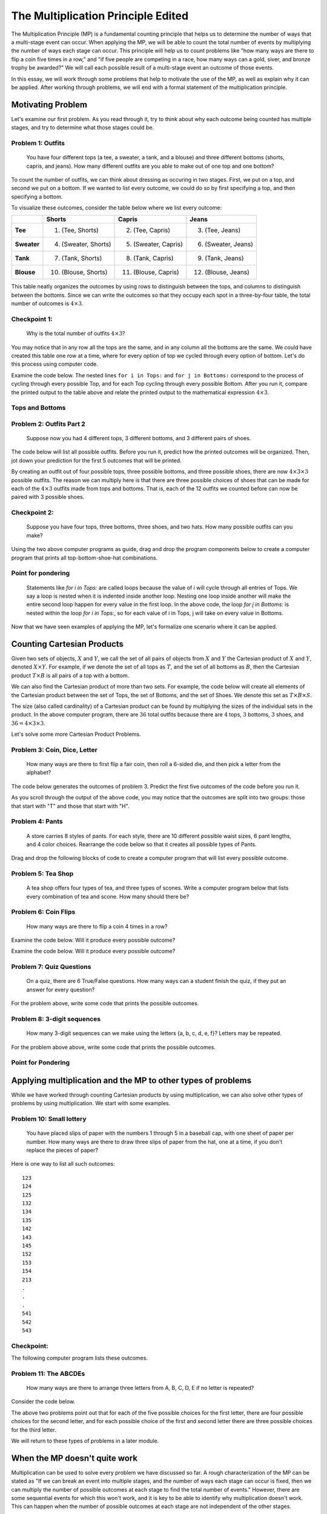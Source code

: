 =======================================
The Multiplication Principle Edited
=======================================
..
  This edited document will include all changes that I think are appropriate.
  I have shortened the length of narratives, included quite a few more problems,
  and have written more questions meant to elicite connections between counting
  and computer programs.

  I will also include comments throughout the document for the changes to make
  when using Counting Sheets. Because many of the questions refer to code, there
  are quite a few of these changes.

  Anytime there is active code, there needs to be a corresponding code in Counting
  Sheets. However, I will mark any places where the code needs to be omitted
  instead of replaced.

The Multiplication Principle (MP) is a fundamental counting principle that helps us to
determine the number of ways that a multi-stage event can occur. When applying
the MP, we will be able to count the total number of events by multiplying the
number of ways each stage can occur. This principle
will help us to count problems like "how many ways are there to flip a coin five
times in a row," and "if five people are competing in a race, how many ways can
a gold, siver, and bronze trophy be awarded?" We will call each possible result
of a multi-stage event an outcome of those events.

In this essay, we will work through some problems that help to motivate the use
of the MP, as well as explain why it can be applied. After working through
problems, we will end with a formal statement of the multiplication principle.



Motivating Problem
---------------------

Let's examine our first problem. As you read through it, try to think about why
each outcome being counted has multiple stages, and try to determine what those
stages could be.

Problem 1: Outfits
~~~~~~~~~~~~~~~~~~~~~~
  You have four different tops (a tee, a sweater, a tank, and a blouse) and three different bottoms
  (shorts, capris, and jeans). How many different outfits are you able to make out
  of one top and one bottom?



To count the number of outfits, we can think about dressing as occuring in
two stages. First, we put on a top, and second we put on a bottom. If we wanted to
list every outcome, we could do so by first specifying a top, and then specifying a bottom.


To visualize these outcomes, consider the table below where we list every outcome:

+--------------+---------------------+------------------------+---------------------+
|              |        **Shorts**   |        **Capris**      |     **Jeans**       |
+--------------+---------------------+------------------------+---------------------+
| **Tee**      | (1) (Tee, Shorts)   |  (2) (Tee, Capris)     |  (3) (Tee, Jeans)   |
+--------------+---------------------+------------------------+---------------------+
| **Sweater**  |(4) (Sweater, Shorts)| (5) (Sweater, Capris)  | (6) (Sweater, Jeans)|
+--------------+---------------------+------------------------+---------------------+
| **Tank**     | (7) (Tank, Shorts)  | (8) (Tank, Capris)     | (9) (Tank, Jeans)   |
+--------------+---------------------+------------------------+---------------------+
| **Blouse**   |(10) (Blouse, Shorts)| (11) (Blouse, Capris)  | (12) (Blouse, Jeans)|
+--------------+---------------------+------------------------+---------------------+


This table neatly organizes the outcomes by using rows to distinguish between the tops,
and columns to distinguish between the bottoms. Since we can write the outcomes
so that they occupy each spot in a three-by-four table, the total number of
outcomes is :math:`4\times 3`.


Checkpoint 1:
~~~~~~~~~~~~~~~
  Why is the total number of outfits :math:`4\times 3`?

.. mchoice:: Checkpoint1_Edits
  :correct: d
  :answer_a: Every outfit fits into a three-by-four table
  :answer_b: You can pair each of the four tops with each of the three bottoms
  :answer_c: You can pair each of the three bottoms with each of the four tops
  :answer_d: All of the above
  :feedback_a: This is true, but are others true as well?
  :feedback_b: This is true, but are others true as well?
  :feedback_c: This is true, but are others true as well?

  Why is the total number of outfits :math:`4\times 3`?



You may notice that in any row
all the tops are the same, and in any column all the bottoms are the same. We could have
created this table one row at a time, where for every option of top we cycled through
every option of bottom. Let's do this process using computer code.


..
  Counting Sheets: Examine the computer code below. The first column corresponds
  to the tops, and the second column corresponds to the bottoms. After you
  run it, compare the printed output to the table above, and relate that
  output to the mathematical expression :math:`4\times 3`.

Examine the code below. The nested lines ``for i in Tops:``
and ``for j in Bottoms:`` correspond to the process of cycling through every possible
Top, and for each Top cycling through every possible Bottom. After you run it,
compare the printed output to the table above and relate
the printed output to the mathematical expression :math:`4\times 3`.

Tops and Bottoms
~~~~~~~~~~~~~~~~~

.. activecode:: CodeSampleMult1_Edit
   :coach:
   :caption: Code that generates possible outfits

   Tops = ['tee', 'sweater','tank', 'blouse']
   Bottoms = ['shorts', 'capris', 'jeans']
   counter=0

   for i in Tops:
       for j in Bottoms:
           print(i,j)
           counter+=1
   print(counter)

.. shortanswer:: MP_Outfit_SA_Edit

  By referring to the code above, justify why the outfits can be broken into four groups of three.

..
  Counting Sheets: Change the above problem to "By referring to the printed
  output above,..." and include the rest of the question.

Problem 2: Outfits Part 2
~~~~~~~~~~~~~~~~~~~~~~~~~~~~~~~~
  Suppose now you had 4 different tops, 3 different bottoms, and 3 different pairs of shoes.



The code below will list all possible outfits. Before you run it, predict how the printed
outcomes will be organized. Then, jot down your prediction for the first 5 outcomes that
will be printed.


.. shortanswer:: MP_TopsBottomsShoes_SA_Edit

  Read through the code below. Then, write dow your prediction for the first
  five outcomes that will be printed.


.. activeCode:: CodeSampleMult2_Edit
   :coach:
   :caption: Outfits including shoes

   Tops = ['tee', 'sweater','tank', 'blouse']
   Bottoms = ['shorts', 'capris', 'jeans']
   Shoes = ['sneakers', 'sandals', 'keds']
   counter=0

   for i in Tops:
       for j in Bottoms:
           for k in Shoes:
               print(i,j,k)
               counter+=1
   print(counter)


.. shortanswer:: short-mult1_Edit

  In the space below, describe if your predicted first 5 outcomes matched the first 5
  outcomes that were printed. If they were the same, tell us about your reasoning.
  If they were different, describe how they were different.

By creating an outfit out of four possible tops, three possible bottoms, and
three possible shoes, there are now :math:`4\times 3\times 3` possible outfits.
The reason we can multiply here is that there are three possible choices of shoes that can
be made for each of the :math:`4\times 3` outfits made from tops and bottoms.
That is, each of the 12 outfits we counted before can now be paired with 3 possible
shoes.

Checkpoint 2:
~~~~~~~~~~~~~~~~~~~
  Suppose you have four tops, three bottoms, three shoes, and two hats. How many
  possible outfits can you make?

.. mchoice:: Checkpoint2_Edits
  :correct: b
  :answer_a: 4*3*2
  :answer_b: 4*3*3*2
  :answer_c: 3*3*2
  :feedback_a: Incorrect
  :feedback_b: Correct
  :feedback_c: Incorrect

  Suppose you have four tops, three bottoms, three shoes, and two hats. How many
  possible outfits can you make?

..
  Counting Sheets: The following parson problem can be omitted, and replaced with
  a blank counting sheets accompanied with the description "Using the two above
  computer programs as guides, fill out the first four columns of the counting
  sheets so that it prints out all top-bottom-shoe-hat combinations."

Using the two above computer programs as guide, drag and drop the program components
below to create a computer program that prints all top-bottom-shoe-hat combinations.

.. parsonsprob:: MP_OutfitTBSH_Parson1_Edits
    :numbered: left

    Tops = ['tee', 'sweater','tank', 'blouse']
    Bottoms = ['shorts', 'capris', 'jeans']
    Shoes = ['sneakers', 'sandals', 'keds']
    Hats = ['ballcap', 'beanie']

    =====
    counter=0
    =====
    for i in Tops:
        for j in Bottoms:
    =====
            for k in Shoes:
                for l in Hats:
    =====
                    print(i,j,k,l)
                    counter+=1
    =====
    print(counter)

Point for pondering
~~~~~~~~~~~~~~~~~~~~~~
  Statements like `for i in Tops:` are called loops because the value of i will
  cycle through all entries of Tops. We say a loop is nested when it is indented
  inside another loop. Nesting one loop inside another will make the entire second loop
  happen for every value in the first loop.
  In the above code, the loop `for j in Bottoms:` is nested
  within the loop `for i in Tops:`, so for each value of i in Tops, j will take on
  every value in Bottoms.

..
  Counting Sheets: This Point for Pondering can be replaced with "You may have noticed
  that every data entry in a column is repeated for every data entry in a previous column.
  For example, when there is data in two columns, the data in the second column is
  cycled through for every entry in the first column."

.. shortanswer:: MP_PointPondering_1_Edit

  Based on what you have seen so far, are there any connections between nested loops
  and multiplication? If so, explain the connections you see.

..
  Counting Sheets: The short answer above can be replaced with "Based on what you
  have seen so far, are there any connections between the data entries in each
  column and multiplication? If so, explain the connections you see."

Now that we have seen examples of applying the MP, let's formalize one scenario
where it can be applied.

Counting Cartesian Products
---------------------------------

Given two sets of objects, :math:`X` and :math:`Y`, we call the set of all pairs
of objects from :math:`X` and :math:`Y` the Cartesian product of :math:`X` and
:math:`Y`, denoted :math:`X \times Y`.
For example, if we denote the set of all tops as :math:`T`, and the set of all bottoms as
:math:`B`, then the Cartesian product :math:`T\times B` is all pairs of a top with
a bottom.

We can also find the Cartesian product of more than two sets. For example, the code
below will create all elements of the Cartesian product between the set of Tops,
the set of Bottoms, and the set of Shoes. We denote this set as :math:`T\times B \times S`.

.. activeCode:: CodeSampleMult2_Edit_2
   :coach:
   :caption: Outfits including shoes

   Tops = ['tee', 'sweater','tank', 'blouse']
   Bottoms = ['shorts', 'capris', 'jeans']
   Shoes = ['sneakers', 'sandals', 'keds']
   counter=0

   for i in Tops:
       for j in Bottoms:
           for k in Shoes:
               print(i,j,k)
               counter+=1
   print(counter)

The size (also called cardinality) of a Cartesian product can be found by multiplying
the sizes of the individual sets in the product. In the above computer program,
there are :math:`36` total outfits because there are :math:`4` tops, :math:`3` bottoms,
:math:`3` shoes, and :math:`36 = 4\times 3\times 3`.

.. shortanswer:: MP_CartProd_Edit

  The above code has three nested loops. What is a correspondance between each of the
  three nested loops and each of the three terms in the expression :math:`4\times 3 \times 3`?
  How might nesting the loops correspond to multiplication?

Let's solve some more Cartesian Product Problems.

Problem 3: Coin, Dice, Letter
~~~~~~~~~~~~~~~~~~~~~~~~~~~~~~~~
  How many ways are there to first flip a fair coin, then roll a 6-sided die, and
  then pick a letter from the alphabet?

.. shortanswer:: shortmult2_Edit

  Explain why problem 3 is a Cartesian Product Problem. Then,
  describe how you will find the total number of outcomes.

The code below generates the outcomes of problem 3. Predict the first
five outcomes of the code before you run it.

.. activecode:: CodeSampleMult3_Edit
  :coach:

  Coin = ['H', 'T']
  Dice = range(1,7)
  Letters = 'ABCDEFGHIJKLMNOPQRSTUVWXYZ'
  counter = 0

  for i in Coin:
      for j in Dice:
          for k in Letters:
              print(i,j,k)
              counter+=1
  print(counter)

..
  Editing this now, I forget how to provide feedback to students after they
  have finished a short answer prompt. If possible, I would like to return the
  feeback "There are 6*26=156 outcomes that start with T, and an equal number that start with H. "

As you scroll through the output of the above code, you may notice that the outcomes
are split into two groups: those that start with "T" and those that start with "H".

.. shortanswer:: shortmult3_Edit

  How many outcomes start with H? How many start with T? Are you able to use the MP to solve this?


Problem 4: Pants
~~~~~~~~~~~~~~~~~~~~
    A store carries 8 styles of pants. For each style, there are 10 different
    possible waist sizes, 6 pant lengths, and 4 color choices. Rearrange the
    code below so that it creates all possible types of Pants.

..
  Counting Sheets: I think problem 4 can be omitted, and the rest of the problems renumbered.



Drag and drop the following blocks of code to create a computer program that will list
every possible outcome.



.. parsonsprob:: MP_Pants_Edit
    :numbered: left

    Styles = range(1,9)
    Waists = range(1,11)
    Lengths = range(1,7)
    Colors = range(1,4)
    =====
    counter = 0
    =====
    for s in Styles:
    =====
        for w in Waists:
    =====
            for l in Lengths:
    =====
                for c in Colors:
    =====
                    counter+=1
                    print(s,w,l,c)
    =====
    print(counter)

Problem 5: Tea Shop
~~~~~~~~~~~~~~~~~~~~
    A tea shop offers four types of tea, and three types of scones. Write a computer
    program below that lists every combination of tea and scone. How many should there be?

.. activecode:: Multiplication_Prob5_Edit
    :coach:
    :Caption: Hint: You can use the above programs as reference.

    Teas = []
    Scones = []
    counter=0

    #Fill in code

.. mchoice:: MP_TeaShop_Edit
  :correct:
  :answer_a: 4*3
  :answer_b: 4^3
  :answer_c: 3^4
  :answer_d: 4+3

  How many tea and scone combinations are there?

Problem 6: Coin Flips
~~~~~~~~~~~~~~~~~~~~~~~~~~~~~~~~~~~~~~~
  How many ways are there to flip a coin 4 times in a row?

.. mchoice:: Coin_Flips_FA_Edit
    :correct: c
    :answer_a: 8
    :answer_b: 12
    :answer_c: 16
    :feedback_a: Incorrect
    :feedback_b: Incorrect
    :feedback_c: Correct

    How many ways are there to flip a coin 4 times in a row?

.. shortanswer:: Coin_Flips_SA_Edit

  Using your own words, why can we use multiplication to find the total number of outcomes?

Examine the code below. Will it produce every possible outcome?

..
  Counting Sheets: Replace this with a counting sheet that has H, T in the four
  columns

.. activecode:: Coin_Flips_AC_Edit
    :coach:
    :Caption: Every combination of four coin flips?

    flip1 = ['H','T']
    flip2 = ['H','T']
    flip3 = ['H','T']
    flip4 = ['H','T']

    counter = 0

    for i in flip1:
        for j in flip2:
            for k in flip3:
                for l in flip4:
                    counter+=1
                    print(i,j,k,l)



.. mchoice:: Coin_Flips_MC2_Edit
    :correct: a
    :answer_a: Yes
    :answer_b: No
    :feedback_a: Correct
    :feedback_b: Incorrect

    Does the code above produce every combination of coin flips?

Examine the code below. Will it produce every possible outcome?

..
  Counting Sheets: Replace this one with a counting sheet that has H, T
  in the first column, and =data1 in columns 2, 3, and 4.

.. activecode:: Coin_Flips_AC2_Edit
    :coach:
    :Caption: Every combination of four coin flips?

    flips = ['H','T']
    counter = 0

    for i in flips:
        for j in flips:
            for k in flips:
                for l in flips:
                    counter+=1
                    print(i,j,k,l)



.. mchoice:: Coin_Flips_MC3_Edit
    :correct: a
    :answer_a: Yes
    :answer_b: No
    :feedback_a: Correct
    :feedback_b: Incorrect

    Does the code above produce every combination of coin flips?

.. shortanswer:: Coin_Flips_2_MC2_Edit

  The two computer programs above produced the exact same output. What was
  different about how the programs were written? Why did they produce the same
  output?



Problem 7: Quiz Questions
~~~~~~~~~~~~~~~~~~~~~~~~~~~~~~~
  On a quiz, there are 6 True/False questions. How many ways can a student
  finish the quiz, if they put an answer for every question?

For the problem above, write some code that prints the possible outcomes.

..
  Counting Sheets: Replace this with a blank counting sheet.

.. activecode:: CodeSampleMult5_Edit
  :coach:
  :caption: Ways to finish a 6-question T/F quiz

  Answers = ['T', 'F']
  counter = 0

  %Finish the code here

.. mchoice:: MP_Quiz_Edit
    :correct: c
    :answer_a: 8
    :answer_b: 12
    :answer_c: 2^6
    :answer_d: 6^2

    How many ways can the student finish the quiz?

Problem 8: 3-digit sequences
~~~~~~~~~~~~~~~~~~~~~~~~~~~~~~~~~
  How many 3-digit sequences can we make using the letters {a, b, c, d, e, f}? Letters
  may be repeated.

For the problem above above, write some code that prints the possible outcomes.

.. activecode:: CodeSampleMult6_Edit
  :coach:
  :caption: Possible 3-letter sequences

  Letters = ['a','b','c','d','e','f']
  counter = 0

  %Finish the code here

.. mchoice:: MP2_3_digit_Edit
  :correct: b
  :answer_a: 6^6
  :answer_b: 6^3
  :answer_c: 3^3
  :answer_d: 3^6

  How many 3-digit sequences can we make using the letters {a, b, c, d, e, f}? Letters
  may be repeated.

Point for Pondering
~~~~~~~~~~~~~~~~~~~~~

..
  Counting Sheet: Replace the question below with "Suppose a counting sheet had
  data in three columns. How could you find the number of outputs from that counting
  sheet before you ran it?"

.. shortanswer:: MP2_3_digit_SA_Edit

  If a loop such as `for i in Letters:` corresponds to cycling through all possible
  values in Letters, what does nesting the loops correspond to?

Applying multiplication and the MP to other types of problems
-------------------------------------------------------------------

While we have worked through counting Cartesian products by using multiplication,
we can also solve other types of problems by using multiplication. We start
with some examples.


Problem 10: Small lottery
~~~~~~~~~~~~~~~~~~~~~~~~~~~~~~~~~~~~~~~
  You have placed slips of paper with the numbers 1 through 5 in a baseball cap,
  with one sheet of paper per number. How many ways are there to draw three slips of paper
  from the hat, one at a time, if you don't replace the pieces of paper?



Here is one way to list all such outcomes:

::

  123
  124
  125
  132
  134
  135
  142
  143
  145
  152
  153
  154
  213
  .
  .
  .
  541
  542
  543


Checkpoint:
~~~~~~~~~~~~~~~~~~~~

.. mchoice:: MP2_Lottery_Edit
  :correct: b
  :answer_a: Yes
  :answer_b: No
  :feedback_a: Incorrect. The slips of paper are not returned to the hat, so you cannot draw 4 twice.
  :feedback_b: Correct. The slips of paper are not returned to the hat, so you cannot draw 4 twice.

  Is 434 a possible way to draw the slips of paper?



.. mchoice:: MP2_Lottery_Edit_2
  :correct: b
  :answer_a: Yes
  :answer_b: No
  :feedback_a: Incorrect. The Cartesian product would include outcomes like 434, which we do not want to count.
  :feedback_b: Correct. The Cartesian product would include outcomes like 434, which we do not want to count.

  If :math:`S = \{1,2,3,4,5\}`, are we counting :math:`S\times S\times S`?


The following computer program lists these outcomes.

.. activeCode:: MP_Lottery_Edit
  :coach:
  :Caption: All possible lottery draws

  Numbers = [1,2,3,4,5]
  counter = 0

  for i in Numbers:
      for j in Numbers:
          if j!=i:
              for k in Numbers:
                  if k!=i and k!=j:
                      print(i,j,k)
                      counter +=1

.. shortanswer:: MP_Lottery_SA_Edit

  In Python, the symbols '!=' mean 'not equal to,' which is equivalent to :math:`\neq`.
  What do you think the lines 'if j!=i:' and 'if k!=i and k!=j' do in the code?

..
  Counting Sheets: Replace the above question with "In the second column, '=col1 minus item 1' means that
  the entries iterated through in the second position will be all data in the first
  column except the current occupant of the first position. How do you think this
  affects the output of the program?"

Problem 11: The ABCDEs
~~~~~~~~~~~~~~~~~~~~~~~~~~~~~~~~
  How many ways are there to arrange three letters from A, B, C, D, E if no
  letter is repeated?




.. mchoice:: MP2_ABCDE_Edit
  :correct: b
  :answer_a: Yes
  :answer_b: No
  :feedback_a: Incorrect. We are only counting arrangements where no letters are repeated.
  :feedback_b: Correct. We are only counting arrangements where no letters are repeated.

  Is ADA one of the arrangements we are trying to count?



.. mchoice:: MP2_ABCDE_2_Edit
  :correct: b
  :answer_a: Yes
  :answer_b: No
  :feedback_a: Incorrect. The Cartesian product would include arrangements like ADA and CDD.
  :feedback_b: Correct. The Cartesian product would include arrangements like ADA and CDD.

  If :math:`S=\{A, B, C, D, E\}`, are we counting :math:`S\times S\times S`?

Consider the code below.

..
  Counting Sheets: Replace this code with a counting sheet.

.. activecode:: MP_ABCDE_Code_Edit
  :coach:
  :Caption: Arrangements of letters from A, B, C, D, E without repetition.

  Letters = ['A','B','C','D','E']
  counter = 0

  for i in Letters:
      for j in Letters:
          if j!=i:
              for k in Letters:
                  if k!=i and k!=j:
                      print(i,j,k)
                      counter+=1
  #print(counter)



.. mchoice:: MP2_ABCDE_3_Edit
  :correct: b
  :answer_a: 3
  :answer_b: 4
  :answer_c: 5
  :feedback_a: Incorrect. Only one of the five possibilities has been removed.
  :feedback_b: Correct. One of the five possibilities has been removed.
  :feedback_c: Incorrect. One of the five possibilities has been removed.

  In the code above, the line 'if j!=i:' eliminates the possibility that the value of
  j can be equal to the value of i. For each value of i, how many possible values for j are there?

..
  Counting Sheet: Replace the above question with "In the above code, the '=col1 minus item 1'
  eliminates the possibility of the second position being equal to the first position. For
  each value in the first position, how many possible values are there for the second position?"

.. mchoice:: MP2_ABCDE_4_Edit
  :correct: a
  :answer_a: 3
  :answer_b: 4
  :answer_c: 5
  :feedback_a: Correct. Two of the five possibilities have been removed.
  :feedback_b: Incorrect. Two of the five possibilities have been removed.
  :feedback_c: Incorrect. Two of the five possibilities have been removed.

  In the code above, the line 'if k!=i and k!=j:' eliminates the possibility that the value of
  k can be equal to the value of i or the value of j. If we have already chosen values for i and j, how many possible values for k are there?

..
  Counting Sheets: Replace the above question with "In the above code, the '=col1 minus item 1 minus item 2'
  eliminates the possibility of the second position being equal to the first or second position. For
  each value in the first and second position, how many possible values are there for the third position?"

The above two problems point out that for each of the five possible choices for
the first letter, there are four possible choices for the second letter, and for each possible
choice of the first and second letter there are three possible choices for the third letter.

.. shortanswer:: MP2_ABCDE_SA_Edit

  Explain why there might be :math:`5\times 4\times 3` total ways to arrange three
  of the letters from A, B, C, D, E, if no letter is repeated.

We will return to these types of problems in a later module.

When the MP doesn't quite work
-----------------------------------

Multiplication can be used to solve every problem we have discussed so far. A rough characterization
of the MP can be stated as "If we can break an event into multiple stages, and the number
of ways each stage can occur is fixed, then we can multiply the number of possible outcomes
at each stage to find the total number of events." However, there are some sequential events for
which this won't work, and it is key to be able to identify why multiplication doesn't work.
This can happen when the number of possible outcomes at each stage are not independent
of the other stages.

Consider the following problem:

Problem 9: Face Card, Heart Card
~~~~~~~~~~~~~~~~~~~~~~~~~~~~~~~~~~~~~~~~~
  How many ways are there to make a two-card hand, where the first card is a face
  card and the second card is a heart? The order of the cards in your hand
  matters, but you must have two distinct cards (e.g. you cannot have two Jacks of Hearts).


.. mchoice:: MP2_FaceHeart_1_Edit
  :correct: c
  :answer_a: 3
  :answer_b: 9
  :answer_c: 12
  :feedback_a: Incorrect. There are three face cards per suit.
  :feedback_b: Incorrect. There are three face cards per suit.
  :feedback_c: Correct. There are three face cards per suit.

  How many face cards are there?


.. mchoice:: MP2_FaceHeart_2_Edit
  :correct: d
  :answer_a: 10
  :answer_b: 11
  :answer_c: 12
  :answer_d: 13
  :feedback_a: Incorrect.
  :feedback_b: Incorrect.
  :feedback_c: Incorrect.
  :feedback_d: Correct.

  How many heart cards are there?

.. shortanswer:: MP2_FaceHeart_SA_Edit

  If :math:`F` is the set of all Face cards, and :math:`H` is the set
  of all Heart cards, are there any elements of :math:`F\times H` that we don't
  want to count?


Consider the following code.

.. activecode:: MP2_FaceHeart_AC_Edit
  :coach:
  :Caption: Face and Heart combinations?

  Faces = ['JackSpade','QueenSpade','KingSpade','JackClub','QueenClub','KingClub', \
          'JackHeart','QueenHeart','KingHeart','JackDiamond','QueenDiamond','KingDiamond']
  Hearts = ['AceHeart','OneHeart','TwoHeart','ThreeHeart','FourHeart','FiveHeart','SixHeart', \
          'SevenHeart','EightHeart','NineHeart','TenHeart','JackHeart','QueenHeart','KingHeart']
  counter=0

  for i in Faces:
      for j in Hearts:
          print(i,j)
          counter+=1

..
  Counting Sheets: When replaceing the above code, it is okay if we change the name of each data point.
  I can also give a different question if putting it into counting sheets is troublesome.

.. shortanswer:: MP2_FaceHeart_SA2_Edit

  Does the above code count any outcomes that we don't want to count? If so, why, and which ones? If not, why not?

The reason that we cannot use multiplication in this problem is that the number of ways to choose the
second card (the heart card) depends on the choice of the first card, the face card.
If the Jack, Queen, or King of Hearts is chosen as the first card, then there are only 12 ways to choose the second
card because the two cards cannot be the same. On the other hand, if the Jack, Queen, or King
of Hearts is not chosen as the first card, then there are 13 possible ways to choose the
second card.

This scenario demonstrates what we call **independence**. In a multi-stage process,
we can use multiplication to count events if the **number** of outcomes
at any stage is independent of the choices at any of the prior stages.

Consider the following code. This code will show all choices from the previous
code where the choices for i and j are the same.

..
  Counting Sheets: If possible, can the code below be replaced with something
  where the second column still iterates through all of the data, but only prints
  something if the first and second column are equal?

.. activecode:: MP2_FaceHeart_AC2_Edit
  :coach:
  :Caption: Face and Heart combinations?

  Faces = ['JackSpade','QueenSpade','KingSpade','JackClub','QueenClub','KingClub', \
          'JackHeart','QueenHeart','KingHeart','JackDiamond','QueenDiamond','KingDiamond']
  Hearts = ['AceHeart','OneHeart','TwoHeart','ThreeHeart','FourHeart','FiveHeart','SixHeart', \
          'SevenHeart','EightHeart','NineHeart','TenHeart','JackHeart','QueenHeart','KingHeart']
  counter=0

  for i in Faces:
      for j in Hearts:
          if i==j:
              print('Both same card: ', i, j)
          else:
              #print(i,j)
              counter+=1



.. mchoice:: MP2_FaceHeart_3_Edit
  :correct: c
  :answer_a: 2
  :answer_b: 3
  :answer_c: 6
  :answer_d: 12
  :feedback_a: Incorrect.
  :feedback_b: Incorrect.
  :feedback_c: Correct.
  :feedback_d: Incorrect.

  How many incorrect events did the original code create?

.. mchoice:: MP2_FaceHeart_4_Edit
  :correct: c
  :answer_a: 12*13 - 2
  :answer_b: 12*13 - 3
  :answer_c: 12*13 - 6
  :answer_d: 12*13 - 12
  :feedback_a: Incorrect. The expression 12*13 includes the three options where the two cards are identical.
  :feedback_b: Incorrect. The expression 12*13 includes the three options where the two cards are identical.
  :feedback_c: Correct. The expression 12*13 includes the three options where the two cards are identical.
  :feedback_d: Incorrect. The expression 12*13 includes the three options where the two cards are identical.

  How many correct hands are there?

Can you modify the code above so that it only prints the outcomes where the first and second card are not identical?
How would you check your code to verify that it is correct?

.. activecode:: MP2_FaceHeart_AC3_Edit
  :coach:
  :Caption: Modify this code to only print outcomes where the two cards are different

  Faces = ['JackSpade','QueenSpade','KingSpade','JackClub',\
          'QueenClub','KingClub', 'JackHeart','QueenHeart',\
          'KingHeart','JackDiamond','QueenDiamond','KingDiamond']
  Hearts = ['AceHeart','OneHeart','TwoHeart','ThreeHeart',\
          'FourHeart','FiveHeart','SixHeart', 'SevenHeart',\
          'EightHeart','NineHeart','TenHeart','JackHeart','QueenHeart','KingHeart']
  counter=0

  for i in Faces:
      for j in Hearts:
          if i==j:
              print('Both same card: ', i, j)
          else:
              #print(i,j)
              counter+=1



Formal Statement of the MP
-----------------------------

We now provide a formal statement of the multiplication principle.

The Multiplication Principle (MP)
~~~~~~~~~~~~~~~~~~~~~~~~~~~~~~~~~~~~~
  Suppose an event can be broken up into :math:`n` discrete stages. Let :math:`r_1`
  be the number of ways that stage :math:`1` can occur, :math:`r_2` be the number of
  ways that stage :math:`2` can occur, and more generally :math:`r_i` be the number
  of ways that stage :math:`i` can occur. If the number of ways each stage can occur
  is independent of the choices at any of the other stages, and each composite event is distinct,
  then the total number of events is equal to
  :math:`r_1\times r_2\times r_3\times \cdots\times r_i \times \cdots \times r_n`.

To apply the multiplication principle, three things must occur. First, the events we
are counting need to be broken into distinct stages. Second, the number of ways
each stage can occur must be independent of the other stages. Third, each composite
event--that is, the event composed of what occurs at each stage--must be distinct.

Restatement: Outfit Problem
~~~~~~~~~~~~~~~~~~~~~~~~~~~~
  You have four different tops (a tee, a sweater, a tank, and a blouse) and three different bottoms
  (shorts, capris, and jeans). How many different outfits are you able to make out
  of one top and one bottom?

.. mchoice:: MP_Restatement_Outfit_1_Edit
  :answer_a: 1
  :answer_b: 2
  :answer_c: 3
  :answer_d: Cannot be broken into separate events
  :correct: b

  How many stages can this event be broken into?

.. mchoice:: MP_Restatement_Outfit_2_Edit
  :answer_a: Yes
  :answer_b: No
  :answer_c: Cannot say
  :correct: a
  :feedback_a: Correct
  :feedback_b: Incorrect. The number of ways that a shirt can be chosen is independent of what pants are chosen, or vice versa.
  :feedback_c: Incorrect. The number of ways that a shirt can be chosen is independent of what pants are chosen, or vice versa.

  Is the number of ways each stage can occur independent of the choices made at other stages?

.. mchoice:: MP_Restatement_Outfit_3_Edit
  :answer_a: Yes
  :answer_b: No
  :answer_c: Cannot say
  :correct: a
  :feedback_b: Incorrect. Any two pairings are distinct so long as they either have a different shirt or a different pair of pants.
  :feedback_c: Incorrect. Any two pairings are distinct so long as they either have a different shirt or a different pair of pants.

  Is each composite event distinct?

.. mchoice:: MP_Restatement_Outfit_4_Edit
  :answer_a: Yes
  :answer_b: No
  :answer_c: Cannot say
  :correct: a

  Can the multiplication principle be applied?

Restatement: Small Lottery Problem
~~~~~~~~~~~~~~~~~~~~~~~~~~~~~~~~~~~~
  You have placed slips of paper with the numbers 1 through 5 in a baseball cap,
  with one sheet of paper per number. How many ways are there to draw three slips of paper
  from the hat, one at a time, if you don't replace the pieces of paper?

.. mchoice:: MP_Restatement_Lottery_1_Edit
  :answer_a: 1
  :answer_b: 2
  :answer_c: 3
  :answer_d: Cannot be broken into separate events
  :correct: c

  How many stages can this event be broken into?

.. mchoice:: MP_Restatement_Lottery_2_Edit
  :answer_a: Yes
  :answer_b: No
  :answer_c: Cannot say
  :correct: a
  :feedback_a: Correct
  :feedback_b: Incorrect. The number of choices is independent, even if the possible choices change.
  :feedback_c: Incorrect. The number of choices is independent, even if the possible choices change.

  Is the number of ways each stage can occur independent of the choices made at other stages?

.. mchoice:: MP_Restatement_Lottery_3_Edit
  :answer_a: Yes
  :answer_b: No
  :answer_c: Cannot say
  :correct: a
  :feedback_b: Incorrect. The order of the numbers matters.
  :feedback_c: Incorrect. The order of the numbers matters.

  Is each composite event distinct?

.. mchoice:: MP_Restatement_Lottery_4_Edit
  :answer_a: Yes
  :answer_b: No
  :answer_c: Cannot say
  :correct: a

  Can the multiplication principle be applied?

Restatement: Small Lottery Problem
~~~~~~~~~~~~~~~~~~~~~~~~~~~~~~~~~~~~
  How many ways are there to make a two-card hand, where the first card is a face
  card and the second card is a heart? The order of the cards in your hand
  matters, but you must have two distinct cards (e.g. you cannot have two Jacks of Hearts).

.. shortanswer:: MP_Restatement_FaceHearts_Edit

  The multiplication principle cannot be applied in this problem. In your own words, describe
  why the MP cannot be applied by referencing independence or composite events.
